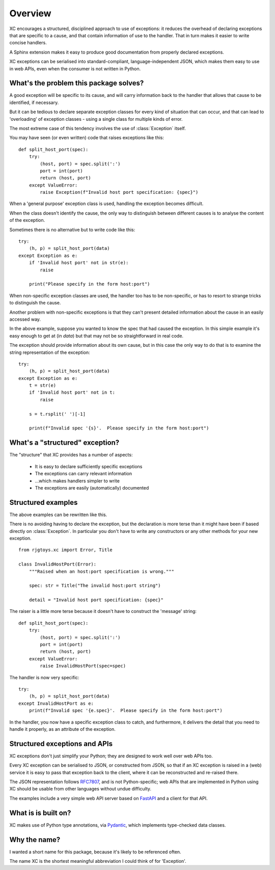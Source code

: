 Overview
========

XC encourages a structured, disciplined approach to use of exceptions: it reduces the
overhead of declaring exceptions that are specific to a cause,
and that contain information of use to the handler.   That in turn makes it easier
to write concise handlers.

A Sphinx extension makes it easy to produce good documentation from properly declared exceptions.

XC exceptions can be serialised into standard-compliant, language-independent JSON,
which makes them easy to use in web APIs, even when the consumer is not written in Python.

What's the problem this package solves?
---------------------------------------

A good exception will be specific to its cause, and will carry information
back to the handler that allows that cause to be identified, if necessary.

But it can be tedious to declare separate exception classes for every kind
of situation that can occur, and that can lead to 'overloading' of exception
classes - using a single class for multiple kinds of error.

The most extreme case of this tendency involves the use of :class:`Exception` itself.

You may have seen (or even written) code that raises exceptions like this::

    def split_host_port(spec):
        try:
            (host, port) = spec.split(':')
            port = int(port)
            return (host, port)
        except ValueError:
            raise Exception(f"Invalid host port specification: {spec}")

When a 'general purpose' exception class is used, handling the exception becomes
difficult.

When the class doesn't identify the cause, the only way to distinguish between
different causes is to analyse the content of the exception.

Sometimes there is no alternative but to write code like this::

    try:
        (h, p) = split_host_port(data)
    except Exception as e:
        if 'Invalid host port' not in str(e):
            raise

        print("Please specify in the form host:port")

When non-specific exception classes are used, the handler too has to be non-specific,
or has to resort to strange tricks to distinguish the cause.

Another problem with non-specific exceptions is that they can't present detailed information
about the cause in an easily accessed way.

In the above example, suppose you wanted to know the spec that had caused the exception.   In this simple
example it's easy enough to get at (in `data`) but that may not be so straightforward in real code.

The exception should provide information about its own cause, but in this case the only way to do that
is to examine the string representation of the exception::

    try:
        (h, p) = split_host_port(data)
    except Exception as e:
        t = str(e)
        if 'Invalid host port' not in t:
            raise

        s = t.rsplit(' ')[-1]

        print(f"Invalid spec '{s}'.  Please specify in the form host:port")


What's a "structured" exception?
--------------------------------

The "structure" that XC provides has a number of aspects:

 - It is easy to declare sufficiently specific exceptions
 - The exceptions can carry relevant information
 - ...which makes handlers simpler to write
 - The exceptions are easily (automatically) documented


Structured examples
-------------------

The above examples can be rewritten like this.

There is no avoiding having to declare the exception, but the declaration is
more terse than it might have been if based directly on :class:`Exception`.   In particular
you don't have to write any constructors or any other methods for your new exception.

::

    from rjgtoys.xc import Error, Title

    class InvalidHostPort(Error):
        """Raised when an host:port specification is wrong."""

        spec: str = Title("The invalid host:port string")

        detail = "Invalid host port specification: {spec}"


The raiser is a little more terse because it doesn't have to
construct the 'message' string::

    def split_host_port(spec):
        try:
            (host, port) = spec.split(':')
            port = int(port)
            return (host, port)
        except ValueError:
            raise InvalidHostPort(spec=spec)


The handler is now very specific::

    try:
        (h, p) = split_host_port(data)
    except InvalidHostPort as e:
        print(f"Invalid spec '{e.spec}'.  Please specify in the form host:port")


In the handler, you now have a specific exception class to catch, and furthermore, it delivers the detail that
you need to handle it properly, as an attribute of the exception.


Structured exceptions and APIs
------------------------------

XC exceptions don't just simplify your Python; they are designed to work well over web APIs too.

Every XC exception can be serialised to JSON, or constructed from JSON, so that if an XC exception
is raised in a (web) service it is easy to pass that exception back to the client, where it can
be reconstructed and re-raised there.

The JSON representation follows RFC7807_, and is not Python-specific; web
APIs that are implemented in Python using XC should be usable from other languages without
undue difficulty.

The examples include a very simple web API server based on FastAPI_ and a client for that API.

What is is built on?
--------------------

XC makes use of Python type annotations, via Pydantic_, which implements type-checked data classes.

.. _Pydantic: https://pydantic-docs.helpmanual.io/

.. _RFC7807: https://tools.ietf.org/html/rfc7807


.. _FastAPI: https://fastapi.tiangolo.com/

Why the name?
-------------

I wanted a short name for this package, because it's likely to be referenced often.

The name XC is the shortest meaningful abbreviation I could think of for 'Exception'.

